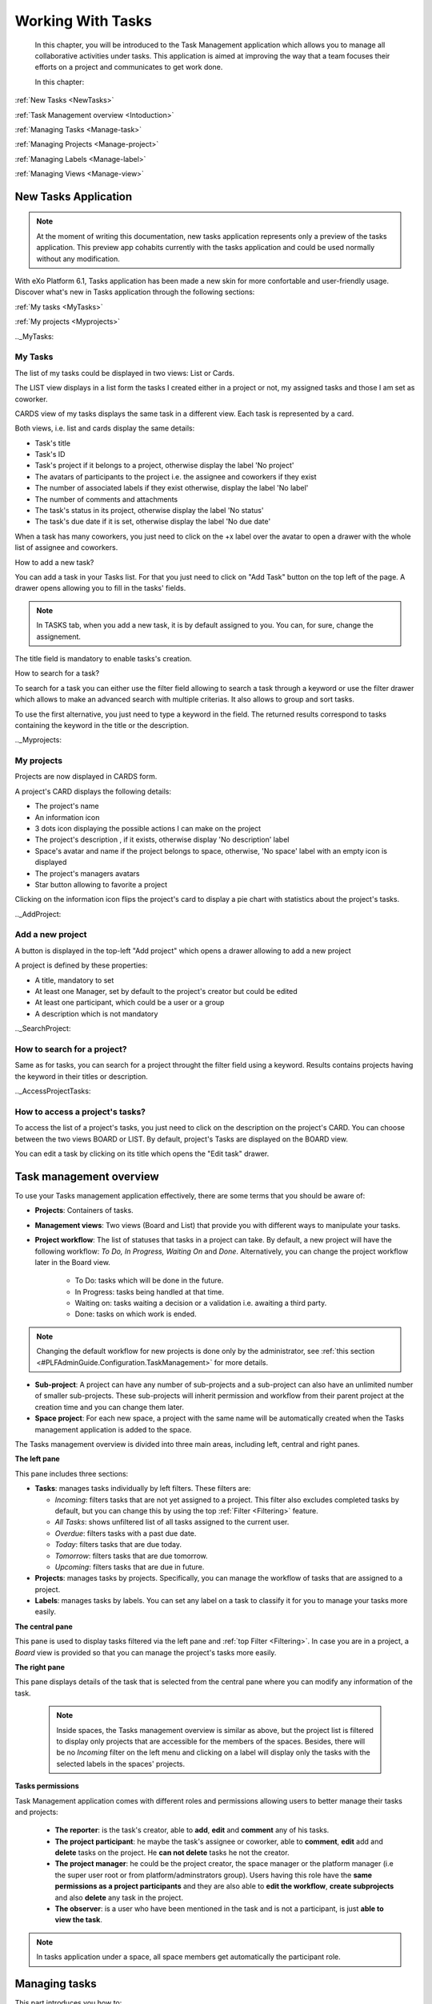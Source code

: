 .. _ManageTasks:

####################
Working With Tasks
####################


    In this chapter, you will be introduced to the
    Task Management application which allows you to manage all
    collaborative activities under tasks. This application is aimed at
    improving the way that a team focuses their efforts on a project and
    communicates to get work done.

    In this chapter:
      

:ref:`New Tasks <NewTasks>`  

:ref:`Task Management overview <Intoduction>`

:ref:`Managing Tasks <Manage-task>`

:ref:`Managing Projects <Manage-project>`

:ref:`Managing Labels <Manage-label>`

:ref:`Managing Views <Manage-view>`



.. _NewTasks:

========================
New Tasks Application
========================

.. note:: At the moment of writing this documentation, new tasks application represents only a preview of the tasks application.
          This preview app cohabits currently with the tasks application and could be used normally without any modification.

With eXo Platform 6.1, Tasks application has been made a new skin for more confortable and user-friendly usage.
Discover what's new in Tasks application through the following sections:

:ref:`My tasks <MyTasks>`

:ref:`My projects <Myprojects>`

.._MyTasks:

My Tasks
~~~~~~~~~

The list of my tasks could be displayed in two views: List or Cards.

|NewTask00|

The LIST view displays in a list form the tasks I created either in a project or not, my assigned tasks and those I am set as coworker.

|NewTask01|

CARDS view of my tasks displays the same task in a different view. Each task is represented by a card.

Both views, i.e. list and cards display the same details: 

- Task's title
- Task's ID
- Task's project if it belongs to a project, otherwise display the label 'No project'
- The avatars of participants to the project i.e. the assignee and coworkers if they exist
- The number of associated labels if they exist otherwise, display the label 'No label'
- The number of comments and attachments 
- The task's status in its project, otherwise display the label 'No status'
- The task's due date if it is set, otherwise display the label 'No due date'

When a task has many coworkers, you just need to click on the +x label over the avatar to open a drawer with the whole list of assignee and coworkers.

|NewTask05|


.. _AddNewPersonalTask:

How to add a new task?

You can add a task in your Tasks list. For that you just need to click on "Add Task" button |NewTask07| on the top left of the page.
A drawer opens allowing you to fill in the tasks' fields. 

|NewTask08|

.. note:: In TASKS tab, when you add a new task, it is by default assigned to you. You can, for sure, change the assignement.

The title field is mandatory to enable tasks's creation.



.. _SearchTask:

How to search for a task?

To search for a task you can either use the filter field allowing to search a task through a keyword or use the filter drawer which allows to make 
an advanced search with multiple criterias. It also allows to group and sort tasks.

To use the first alternative, you just need to type a keyword in the field. The returned results correspond to tasks containing the keyword in the 
title or the description.

|NewTask06|


.._Myprojects:

My projects
~~~~~~~~~~~~~~

Projects are now displayed in CARDS form.

A project's CARD displays the following details:

- The project's name
- An information icon
- 3 dots icon displaying the possible actions I can make on the project
- The project's description , if it exists, otherwise display 'No description' label
- Space's avatar and name if the project belongs to space, otherwise, 'No space' label with an empty icon is displayed
- The project's managers avatars
- Star button allowing to favorite a project

|NewTask02|


Clicking on the information icon flips the project's card to display a pie chart with statistics about the project's tasks.

|NewTask03|


.._AddProject:

Add a new project
~~~~~~~~~~~~~~~~~~~

A button is displayed in the top-left "Add project" which opens a drawer allowing to add a new project

|NewTask04|

A project is defined by these properties:

- A title, mandatory to set
- At least one Manager, set by default to the project's creator but could be edited
- At least one participant, which could be a user or a group
- A description which is not mandatory


.._SearchProject:

How to search for a project?
~~~~~~~~~~~~~~~~~~~~~~~~~~~~~~

Same as for tasks, you can search for a project throught the filter field using a keyword.
Results contains projects having the keyword in their titles or description.

.._AccessProjectTasks:

How to access a project's tasks?
~~~~~~~~~~~~~~~~~~~~~~~~~~~~~~~~~

To access the list of a project's tasks, you just need to click on the description on the project's CARD. You can choose between the two views BOARD or LIST.
By default, project's Tasks are displayed on the BOARD view.


|NewTask09|

You can edit a task by clicking on its title which opens the "Edit task" drawer.

|NewTask10|



.. _Intoduction:

==========================
Task management overview
==========================

To use your Tasks management application effectively, there are
some terms that you should be aware of:

-  **Projects**: Containers of tasks.

-  **Management views**: Two views (Board and List) that provide you
   with different ways to manipulate your tasks.

-  **Project workflow**: The list of statuses that tasks in a project
   can take. By default, a new project will have the following workflow:
   *To Do, In Progress, Waiting On* and *Done*. Alternatively, you can
   change the project workflow later in the Board view.
   	
	- To Do: tasks which will be done in the future.
	
	- In Progress: tasks being handled at that time.
	
	- Waiting on: tasks waiting a decision or a validation i.e. awaiting a third party.
	
	- Done: tasks on which work is ended.

.. note:: Changing the default workflow for new projects is done only by
			the administrator, see :ref:`this section <#PLFAdminGuide.Configuration.TaskManagement>` 
			for more details.

-  **Sub-project**: A project can have any number of sub-projects and a
   sub-project can also have an unlimited number of smaller
   sub-projects. These sub-projects will inherit permission and workflow
   from their parent project at the creation time and you can change
   them later.

-  **Space project**: For each new space, a project with the same name
   will be automatically created when the Tasks management
   application is added to the space.

The Tasks management overview is divided into three main areas,
including left, central and right panes.

|image0|

.. _Left-pane:

**The left pane**


|image1|

This pane includes three sections:

.. _Tasks-filters:

-  **Tasks**: manages tasks individually by left filters. These filters
   are:

   -  *Incoming*: filters tasks that are not yet assigned to a project.
      This filter also excludes completed tasks by default, but you can
      change this by using the top :ref:`Filter <Filtering>` feature.

   -  *All Tasks*: shows unfiltered list of all tasks assigned to the
      current user.

   -  *Overdue*: filters tasks with a past due date.

   -  *Today*: filters tasks that are due today.

   -  *Tomorrow*: filters tasks that are due tomorrow.

   -  *Upcoming*: filters tasks that are due in future.

-  **Projects**: manages tasks by projects. Specifically, you can manage
   the workflow of tasks that are assigned to a project.

-  **Labels**: manages tasks by labels. You can set any label on a task
   to classify it for you to manage your tasks more easily.

.. _Central-pane:

**The central pane**


This pane is used to display tasks filtered via the left pane and 
:ref:`top Filter <Filtering>`. In case you are in a project, a *Board* 
view is provided so that you can manage the project's tasks more easily.

.. _Right-pane:

**The right pane**

This pane displays details of the task that is selected from the central
pane where you can modify any information of the task.

    .. note:: Inside spaces, the Tasks management overview is similar as
			above, but the project list is filtered to display only projects
			that are accessible for the members of the spaces. Besides, there
			will be no *Incoming* filter on the left menu and clicking on a
			label will display only the tasks with the selected labels in the
			spaces' projects.
		
.. _tasks-permissions-overview:

**Tasks permissions**


Task Management application comes with different roles and permissions allowing users to better manage their tasks and projects:

	- **The reporter**: is the task's creator, able to **add**, **edit** and **comment** any of his tasks.
	- **The project participant**: he maybe the task's assignee or coworker, able to **comment**, **edit** add and **delete** tasks 	   on the project. He **can not delete** tasks he not the creator.
	- **The project manager**: he could be the project creator, the space manager or the platform manager (i.e the super user root 		  or from platform/adminstrators group). Users having this role have the **same permissions as a project participants** and 	       they are also able to **edit the workflow**, **create subprojects** and also **delete** any task in the project.
	- **The observer**: is a user who have been mentioned in the task and is not a participant, is just **able to view the task**.
	
	
.. note:: In tasks application under a space, all space members get automatically the participant role.
	
	
.. _Manage-task:

==============
Managing tasks
==============

This part introduces you how to:

* :ref:`Create a task <CreateTask>`
* :ref:`Edit a task <EditTask>`
* :ref:`Schedule a task <ScheduleTask>`
* :ref:`Get permalink of a task <GetPermalink>`
* :ref:`Clone a task <CloneTask>`
* :ref:`Delete a task <DeleteTask>`
* :ref:`Filtering tasks <Filtering>`


.. _CreateTask:

Creating a task
~~~~~~~~~~~~~~~~~~~

.. note:: Anyone can create personal tasks. In project's frame, managers and participants are able to create tasks under their 		  projects.

Creating a task in eXo Platform is designed as an effortless operation, so
you just need to follow one of the following ways.

**Via Tasks management overview**


1. Click any items (except *Overdue*) under the **Tasks**, **Projects** or **Labels** sections.

2. Enter the task title into the single line text box under the New Task button:

|image2|

3. Hit **Enter** key to create this task.

    .. note:: -  If you choose to create the task in a filter, it will be put into
				that filter and automatically assigned to the currently logged-in
				user. Note that for the *Upcoming* filter, the due date will be
				the next seven days, while for the *Today* and *Tomorrow*
				filters, the due date will be today and tomorrow respectively.

				-  If you choose to create the task in a project or label, it will
				belong to that project or labelled to that label. Besides, by
				default it will not be assigned to anyone.

**Via Activity stream**


You can even create a task outside the Tasks Management application by 
using the following syntaxes on the Activity stream:

-  Creating a task: ++\ *task\_title*.

-  Setting priority: !\ *task\_priority*. Recognized priorities include
   *High, Medium* and *Low*.

-  Assigning: @\ *task\_assignee* @\ *task\_coworker\_1*
   @\ *task\_coworker\_2*

-  Setting due date: ^\ *due\_date*. Recognized syntaxes include *Today,
   Tomorrow, Monday, Tuesday, Wednesday, Thursday, Friday, Saturday,
   Sunday, Next Week, Next Month* and *dd-mon* (e.g *12-apr* for 12th
   April).

-  Tag: #\ *tag*. The tag will be created if it does not exist.

See this example:

|image3|

**Or via comment:**


|image4|

You will see that there are two new tasks created as below:

|image5|

    .. note:: - Anyone that has access permission to a task can do anything on the task.
			  -  By default, tasks inherit permissions from the project they are in. Therefore, all members and managers of the project are able to access these tasks. 
			     In case they are not assigned to any project, only the creator, assignee and coworkers are granted the access permission.


.. _EditTask:

Editing a task
~~~~~~~~~~~~~~~~~~~~~

.. note:: Task's edit permission is granted to:

		  - The task's creator
		  
		  - The project manager
		  
		  - The space manager (for space's tasks application)
		  
		  - The platform manager (super user and platform/administrators members
		  
		  - The project participants
		  
		  - The task's assignee
		  
		  - The task's assignee cowroker


After creating a task, the right pane will be opened for you to edit the
task directly (if you create the new task via the overview interface) or
you can choose any other task from the central pane. The details of a
task are as follows:

|image6|

In which:

-  |image7|: the name of the project that the task belongs to. In case
   the task is not assigned to any project, this field says "*No
   Project*\ ".

       .. note:: -  To select a project for a task, you must have permission on
          that project. Besides, a task should belong to only one
          project, so you should remove the existing project from the
          task before adding a new one.

       -  If you move a task to another project, its status will be set
          to the same one in the new project workflow (statuses must
          match alphabetically to be considered the same). If no status
          matches in the new project workflow, the status is set to the
          first one in the new project workflow.

-  |image8|: the labels that are assigned to the task.

-  |image9|: the title of the task which should be from 1 to 250
   characters.

-  |image10|: the due date of the task. You can choose among 4 options,
   including *None, Today, Tomorrow* and *Next Week* or specify any
   other due date.

-  |image11|: the assignee and co-workers that are assigned to the task.
   Only one assignee is accepted, while you can add multiple co-workers.

-  |image12|: the status of the task in the project workflow. Note that
   this information is available only for the tasks that are assigned to
   a specific project.

-  |image13|: the task description.

-  |image14|: the schedule of the task. If no schedule is specified,
   this field says "*Unscheduled*\ ". To remove the current schedule,
   hover cursor over it and select the deletion icon that appears.

-  |image15|: the task priority. You can choose between 4 values,
   including *High, Normal, Low* and *None*.

-  |image16|: the **Comments** tab allows people to discuss about the
   task, while the **Changes** tab shows all changes history of the
   task.

   |image17|

-  |image18|: the *Mark as completed* feature, clicking this icon will
   mark the task as completed and it will disappear from the List and
   Board views unless :ref:`Filter <Filtering>` is set to show completed
   tasks.

    .. note:: A formatting toolbar appears once you click in the comment composer.
				It allows you to change the formatting of your message, attaching
				images and links and preview how it will look once posted. (like
				what we have for :ref:`the activity stream composer <posting-status-updates>`)

To edit the task:

1. Hover cursor over any information and click it that you want to edit.

2. Make changes on the task, then hit **Enter** key or just click out the edited field.

.. _ScheduleTask:

Scheduling a task
~~~~~~~~~~~~~~~~~~~~

After creating a task or being assigned one, you can schedule it by
following these steps:

|image19|

-  |image20|: Select the list of tasks by clicking on All Tasks.

-  |image21|: Select one of the assigned/created tasks.

-  |image22|: Click on Unscheduled.

Two calendars appear to select From and To dates.

|image23|

After saving the selected dates, a message is displayed under the task's
description indicating the time interval chosen with a note about the
schedule:

-  If the To date is chosen after the due date, a message appears to
   warn that you may miss the deadline because you planned the work too
   late.

   |image24|

-  If the To date is chosen before the due date, the message that
   appears indicates that the work is planned between the chosen dates.

   |image25|

    .. note:: -  When the today's date is the task's due date, a blue exclamation mark |image26| precedes the task's name in the list/board view.
			  -  When the task's due date has already expired, i.e. today's date is after the due date and the task is not yet finished, it is preceded with a red exclamation mark: |image27|
				 
				 |image28|
    
.. _GetPermalink:

Getting permalink of a task
~~~~~~~~~~~~~~~~~~~~~~~~~~~~~~~~

Click the link icon at the top right corner of the task pane:

|image29|

You will get the permalink to share the task.


.. _CloneTask:

Cloning a task
~~~~~~~~~~~~~~~

1. Click the down arrow at the top right corner of the task pane, a
drop-down menu will appear as follows:

|image30|

2. Select Clone to clone the task. The cloned task will have the same name
with the original task and be prefixed by "*Copy of*\ ".


.. _DeleteTask:

Deleting a task
~~~~~~~~~~~~~~~~~~~~

.. note:: You can delete a task only if you have one of these roles:

		   - The task's creator
		   
		   - The project manager or the space manager (for tasks application under a space)
		   
		   - The platform manager (the super userand platform/administrators members)
		   

1. Select Delete from the dropdown menu:

|image31|

2. Click OK in the confirmation message to delete the task.

|image32|

    .. note:: This action is available to the task creator and the project manager only.


.. _Filtering:

Filtering tasks
~~~~~~~~~~~~~~~~

The central pane by default will list all the tasks depending on which
task filter, project or label is selected. This could be difficult for
you if there are too many tasks available. The Tasks management
application offers you a useful tool to narrow these tasks by specific
information.

|image33|

1. |image34| Click the filter icon |image35| at the top right corner of
the central pane.

2. |image36| The Filter form will be shown on the right pane.

In which:

-  *Contains*: filters tasks that have the title or description matching
   the input text.

-  *Labels*: filters tasks that contain the input labels.

-  *Due*: filters tasks by due date.

-  *Priority*: filters tasks that have the selected priority.

-  *Show completed tasks*: filters tasks that are completed. Unchecking
   this box will show uncompleted tasks.

    .. note:: Depending on the view you select from the left pane such as :ref:`Task filters <Tasks-filters>`,
				Projects or Labels views, some of the options above may be disabled.

2. Change any information above. The central panel will reflect instantly
to list only the matched tasks.

3. A Close icon |image37| on top-right corner of the filter panel closes
it. But the values are remembered and filter remains active.

The filter icon has two statuses:

-  It turns blue |image38| when it is activated which means that the
   central panel is filtered.

-  It is grey |image39| when it is inactive which means that the central
   panel is not filtered.

.. _Manage-project:

=================
Managing projects
=================

This part introduces you how to:

* :ref:`Create a project/sub-project <CreateProject>`
* :ref:`Edit a project <EditProject>`
* :ref:`Share a project <ShareProject>`
* :ref:`Change project color <ChangeProjectColor>`
* :ref:`Clone a project <CloneProject>`
* :ref:`Show/Hide a project <ShowHideProject>`
* :ref:`Delete a project <DeleteProject>`


.. _CreateProject:

Creating a project/sub-project
~~~~~~~~~~~~~~~~~~~~~~~~~~~~~~~~~~

1. Click the plus sign icon on the Projects section, a pop-up menu will
appear as below:

|image40|

Alternatively, you can hover cursor over any project under the Projects
section, then click the right arrow that appears:

|image41|

2. Select Add Project, a pop-up form will appear for you to enter your
project information.

3. Change the parent project if needed, by clicking the parent project
field:

|image42|

4. Select a project from the drop-down list:

|image43|

5. Fill in the name and description of the project, for instance:

|image44|

If you wish this project and its tasks to be displayed and synchronized
in the :ref:`Calendar <Interface>` application, check the box that says 
"*Enable Calendar Integration*\ ".

.. note:: -  The length of project name should be less than 100 characters.
		  -  Sub-projects DO NOT inherit the task calendar from their parent. Instead, they come with their own calendar if the Calendar integration is enabled.

6. Click Save to finish creating your project.


.. _EditProject:

Editing a project
~~~~~~~~~~~~~~~~~~~

1. Hover cursor over the project that you want to edit, then click the
right arrow. A dropdown menu will appear as follows:

|image45|

2. Click Edit to view its details.

|image46|

3. Change any information by clicking it, except the manager of the project
that can not be modified.

.. note:: For a space project, by default the manager of the project and its space is the same.

4. Click Save button to save your changes.


.. _ShareProject:

Sharing a project
~~~~~~~~~~~~~~~~~~

1. Select Share from the dropdown menu:

|image47|

A pop-up will appear as below:

|image48|

In which, you can choose to share your project to others via *Manager*
and *Participant* permissions.

-  *Participant* permission: allows to add, edit, view and comment on
   tasks of the project.

-  *Manager* permission: in addition to the *Participant* permission,
   allows to edit, delete and share workflow of the project.

2. Click |image49| corresponding to each permission to add more users.

 .. note:: -  Space members automatically get *Participant* permission to space projects.
		   -  Space managers automatically get *Manager* permission to space projects.
		   -  In case a user has share permission on a sub-project but does not have permission on the parent, the parent is still visible in the project list on the left pane but it is impossible to see in details.

3. Click Close button to close the pop-up.


.. _ChangeProjectColor:

Changing project color
~~~~~~~~~~~~~~~~~~~~~~~~~

To easily distinguish between your projects, you can color them by a
vertical bar on the left. For instance:

|image50|

To do this, just simply select the desired color from the dropdown menu:

|image51|

.. _CloneProject:

Cloning a project
~~~~~~~~~~~~~~~~~~

1. Select Clone from the dropdown menu:

|image52|

A confirmation pop-up will be displayed as follows:

|image53|

2. Tick the checkbox that says "*also clone uncompleted tasks.*\ " if you want to clone all uncompleted tasks of the project as well.

3. Click Clone to finish cloning the project. The cloned project will have the same name with the original one and be prefixed by "*Copy of*\ ".

  .. note::  A cloned project inherits the workflow, permission, description, color, due date and parent project of the original one.


.. _ShowHideProject:

Showing/Hiding a project
~~~~~~~~~~~~~~~~~~~~~~~~~~

.. _hide-tasks-project:

Hiding a project
------------------

To hide a project, simply select Hide from the dropdown menu:

|image54|

This project and its sub-projects will disappear from the left menu.


    .. note:: Hiding projects is just a personal display setting, therefore it is not applied for other users.

.. _Show-tasks-hidden-project:

Showing hidden projects
-------------------------

To show hidden projects, click the plus sign icon on the Projects pane,
then choose Show Hidden Projects:

|image55|

You will see all hidden projects like this:

|image56|

From here, you will be able to show these projects again by clicking
Show from the dropdown menu:

|image57|

    .. note:: To show a hidden sub-project, you should show its parent first.


.. _DeleteProject:

Deleting a project
~~~~~~~~~~~~~~~~~~~~

1. Click Delete button from the dropdown menu:

|image58|

A confirmation pop-up will appear as follows:

|image59|

2. Tick the checkbox that says "*also delete all sub-projects.*\ " if you
want to delete all sub-projects or untick it to move all sub-projects to
the grandparent project.

3. Click Delete button to finish deleting this project or Cancel to skip this.

.. _Manage-label:

===============
Managing labels
===============

The Task Management application provides you with another tool
to classify tasks on your own, which is called *Labels*. You will be
able to personally label your tasks and this will not affect other users
as well as noone can see them but you.

This part introduces you how to:

* :ref:`Create a label/sub-label <CreateLabel>`
* :ref:`Edit a label <EditLabel>`
* :ref:`Show/Hide a label <ShowHideLabel>`
* :ref:`Change label color <ChangeLabelColor>`
* :ref:`Delete a label <DeleteLabel>`


.. _CreateLabel:

Creating a label/sub-label
~~~~~~~~~~~~~~~~~~~~~~~~~~~~~~~~~~~

1. Click the plus sign icon on the Labels section, then select Add Label:

|image60|

Alternatively, you can click the right arrow corresponding to any label
under the Labels section, then select Add Label:

|image61|

   

   .. note::  In the second way, the created label will be a sub-label under the corresponding label.

2 Fill the label name in the text box that appears, for instance:

|image62|

3. Press Enter key or just click out the box, you will see the newly
created label.


.. _EditLabel:

Editing a label
~~~~~~~~~~~~~~~~~~

1. Click the arrow corresponding to the label that you want to edit, then
select Edit from the dropdown menu:

|image63|

A pop-up form will appear as follows:

|image64|

2. Change the parent and/or name of the label. Note that the label name
should be less than 100 characters.

3. Click Save button to save your changes or Cancel to skip this.


.. _ShowHideLabel:

Showing/Hiding a label
~~~~~~~~~~~~~~~~~~~~~~~~~

Hiding a label
---------------

To hide a label, simply select Hide from the drop-down menu:

|image65|

This label and its sub-labels will disappear from the left menu.

Showing hidden labels
----------------------

To show hidden labels, click the plus sign icon in the Labels section,
then choose Show Hidden Labels:

|image66|

You will see all hidden labels like this:

|image67|

From here, you will be able to show these labels again by clicking Show
from the dropdown menu:

|image68|

    .. note:: To show a hidden sub-label, you should show its parent first.


.. _ChangeLabelColor:

Changing a label color
~~~~~~~~~~~~~~~~~~~~~~~~

To easily distinguish between your labels, you can color them by a
vertical bar on the left. For instance:

|image69|

To do this, just simply select the desired color from the drop-down
menu:

|image70|

.. _DeleteLabel:

Deleting a label
~~~~~~~~~~~~~~~~~

1. Click Delete button from the drop-down menu:

|image71|

A confirmation pop-up will appear as follows:

|image72|

2. Click Delete button to finish deleting this label and its sub-labels or Cancel to skip this.

.. _Manage-view:

==============
Managing views
==============

eXo Platform supports two views which are:

* :ref:`List view <list-View>`
* :ref:`Board view <Board-View>`


.. _list-View:

list View
~~~~~~~~~~

By default, when you access any item on the left pane, the corresponding
tasks in the central pane will be displayed in a simple list like this:

|image73|

In which:

-  The **!** symbol in red indicates overdue tasks that have not been
   completed on time.

-  The **!** symbol in blue indicates tasks that need to be done today.

In this view, you can do the followings:

Marking a task as completed:
-----------------------------

Hover cursor over the task that you want to mark it as completed and
click the tick icon that appears:

|image74|

The task will disappear from the List view unless
:ref:`Filter <Filtering>` is set to show completed tasks.

.. _sort-tasks-list-view:

Sorting/Grouping tasks
-----------------------

At the top right corner of the central pane, there are two options under
the top filter that help you to sort and group tasks in categories.

|image75|

You can arrange these tasks by the following options:

-  *Created Date*: sorts by the created date of tasks, with the most
   recent tasks on top.

-  *Due Date*: sorts by the due date of tasks, with the oldest tasks on
   top.

-  *Title*: sorts by the task titles in alphabetical order.

-  *Priority*: sorts by the task priority, with the highest on top.

-  *Rank*: sorts by the task rank.

In addition to sorting tasks by the above options, you can also group
the tasks by:

-  *Assignee*: groups by the tasks' assignee.

-  *Label*: groups by the tasks' label.

-  *Due Date*: groups by the tasks' due date.

-  *Project*: groups by projects.

-  *Status*: groups by the tasks's status in a project.

-  *None*: ungroups tasks.

.. note:: Depending on the view you select from the left pane, such as Task
			filters, Projects or Labels views, some of the options above may be disabled.


.. _Board-View:

Board view
~~~~~~~~~~~~~~

This view is designed only for projects, therefore you need to go to a
specific project to see this view. In this view, you can manage tasks as
well as the project workflow:

|image76|

In which:

-  Each column corresponds to a status of the project workflow.

-  The color of a task card depends on its priority: *High* - Light Red,
   *Medium/Normal* - Light Orange, *Low* - Light Green, None priority -
   Light Gray.

-  The number of tasks in a column is displayed next to the status name.

Creating new tasks:
----------------------

In addition to creating new tasks by :ref:`this way <CreateTask>`, you can quickly do this via the Board view as follows:

1. Hover cursor over the last task of a column (or grouping), an editable
field will appear:

|image77|

2. Type the task title in this field, then press Enter key. Your new task
will be created immediately in the corresponding column.

Sorting/Grouping tasks:
------------------------

|image78|

You can sort these tasks by the *Due Date, Priority* and *Rank* options
as well as group them by the *Assignee, Label* and *None* options as in
:ref:`this view <sort-tasks-list-view>`.

Moving tasks
-------------

You can drag/drop tasks back and forth between assignees, labels and
statuses.

-  Between statuses:

   |image79|

-  Between assignees:

   |image80|

-  Between labels:

   |image81|

Managing project workflow
--------------------------

By default, your project will have a workflow with four statuses
including *To Do - In Progress - Waiting On - Done* and you can change
it on your own.

-  To modify a status, double-click the status name in the Board view,
   and type the new name in the editable field that appears:

   |image82|

   Press Enter key to finish updating.

-  To delete a status, hover cursor over the status name in the Board
   view, and select the delete icon that appears:

   |image83|


.. note:: -  All tasks assigned to the deleted status are affected to the previous status (the column on the left in the Board view).
		  -  If the status is the first of the list (the first column in the Board view), the tasks will be assigned to the next status (the next column on the right in the Board view).
		  -  The last status cannot be deleted.


.. |image0| image:: images/taskmanagement/overview.png
.. |image1| image:: images/taskmanagement/left_pane.png
.. |image2| image:: images/taskmanagement/new_task.png
.. |image3| image:: images/taskmanagement/capture_task_activity_stream.png
.. |image4| image:: images/taskmanagement/capture_task_comment.png
.. |image5| image:: images/taskmanagement/capture_example.png
.. |image6| image:: images/taskmanagement/task_sample.png
.. |image7| image:: images/common/1.png
.. |image8| image:: images/common/2.png
.. |image9| image:: images/common/3.png
.. |image10| image:: images/common/4.png
.. |image11| image:: images/common/5.png
.. |image12| image:: images/common/6.png
.. |image13| image:: images/common/7.png
.. |image14| image:: images/common/8.png
.. |image15| image:: images/common/9.png
.. |image16| image:: images/common/10.png
.. |image17| image:: images/taskmanagement/changes_history.png
.. |image18| image:: images/common/12.png
.. |image19| image:: images/taskmanagement/schedule_task_steps.png
.. |image20| image:: images/common/1.png
.. |image21| image:: images/common/2.png
.. |image22| image:: images/common/3.png
.. |image23| image:: images/taskmanagement/schedule_task_calendar.png
.. |image24| image:: images/taskmanagement/task_delayed.png
.. |image25| image:: images/taskmanagement/task_scheduled.png
.. |image26| image:: images/taskmanagement/blue_mark.png
.. |image27| image:: images/taskmanagement/red_mark.png
.. |image28| image:: images/taskmanagement/due_date.png
.. |image29| image:: images/taskmanagement/permalink.png
.. |image30| image:: images/taskmanagement/clone_task.png
.. |image31| image:: images/taskmanagement/delete_task.png
.. |image32| image:: images/taskmanagement/confirm_delete_task.png
.. |image33| image:: images/taskmanagement/filter_task.png
.. |image34| image:: images/common/1.png
.. |image35| image:: images/taskmanagement/filter_icon_grey.png
.. |image36| image:: images/common/2.png
.. |image37| image:: images/common/close_icon.png
.. |image38| image:: images/taskmanagement/filter_icon_blue.png
.. |image39| image:: images/taskmanagement/filter_icon_grey.png
.. |image40| image:: images/taskmanagement/create_project.png
.. |image41| image:: images/taskmanagement/add_sub_project.png
.. |image42| image:: images/taskmanagement/change_parent_project.png
.. |image43| image:: images/taskmanagement/project_drop_down_list.png
.. |image44| image:: images/taskmanagement/create_project_form.png
.. |image45| image:: images/taskmanagement/edit_project.png
.. |image46| image:: images/taskmanagement/edit_project_form.png
.. |image47| image:: images/taskmanagement/share_project.png
.. |image48| image:: images/taskmanagement/share_project_popup.png
.. |image49| image:: images/common/edit_icon.png
.. |image50| image:: images/taskmanagement/color_project.png
.. |image51| image:: images/taskmanagement/color_pane.png
.. |image52| image:: images/taskmanagement/clone_project.png
.. |image53| image:: images/taskmanagement/clone_project_confirm.png
.. |image54| image:: images/taskmanagement/hide_project.png
.. |image55| image:: images/taskmanagement/show_hidden_project.png
.. |image56| image:: images/taskmanagement/hidden_project.png
.. |image57| image:: images/taskmanagement/show_hidden_project_again.png
.. |image58| image:: images/taskmanagement/delete_project.png
.. |image59| image:: images/taskmanagement/delete_project_confirm.png
.. |image60| image:: images/taskmanagement/add_label.png
.. |image61| image:: images/taskmanagement/add_sub_label.png
.. |image62| image:: images/taskmanagement/fill_label.png
.. |image63| image:: images/taskmanagement/edit_label.png
.. |image64| image:: images/taskmanagement/edit_label_form.png
.. |image65| image:: images/taskmanagement/hide_label.png
.. |image66| image:: images/taskmanagement/show_hidden_label.png
.. |image67| image:: images/taskmanagement/hidden_label.png
.. |image68| image:: images/taskmanagement/show_hidden_label_again.png
.. |image69| image:: images/taskmanagement/color_label.png
.. |image70| image:: images/taskmanagement/color_pane_label.png
.. |image71| image:: images/taskmanagement/delete_label.png
.. |image72| image:: images/taskmanagement/delete_label_confirm.png
.. |image73| image:: images/taskmanagement/list_view.png
.. |image74| image:: images/taskmanagement/mark_completed.png
.. |image75| image:: images/taskmanagement/group_sort_option.png
.. |image76| image:: images/taskmanagement/board_view.png
.. |image77| image:: images/taskmanagement/create_task_board.png
.. |image78| image:: images/taskmanagement/board_group_sort.png
.. |image79| image:: images/taskmanagement/between_statuses.png
.. |image80| image:: images/taskmanagement/between_assignees.png
.. |image81| image:: images/taskmanagement/between_labels.png
.. |image82| image:: images/taskmanagement/edit_status.png
.. |image83| image:: images/taskmanagement/delete_status.png
.. |NewTask00| image:: images/NewTask/TasksList.png
.. |NewTask01| image:: images/NewTask/TasksCARDS.png
.. |NewTask02| image:: images/NewTask/ProejctCARDS.png
.. |NewTask03| image:: images/NewTask/piechart.png
.. |NewTask04| image:: images/NewTask/AddProjectdrawer.png
.. |NewTask05| image:: images/NewTask/ManyCoworkersDrawer.png
.. |NewTask06| image:: images/NewTask/Search.png
.. |NewTask07| image:: images/NewTask/AddTask.png
.. |NewTask08| image:: images/NewTask/AddNewPTask.png
.. |NewTask09| image:: images/NewTask/BOARDView.png
.. |NewTask10| image:: images/NewTask/EditTask.png
